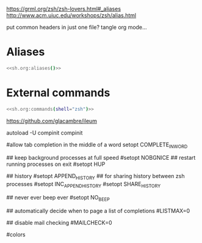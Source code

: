 #+property: header-args :tangle ~/.config/zsh/.zshrc :mkdirp yes
#+startup: content


https://grml.org/zsh/zsh-lovers.html#_aliases
http://www.acm.uiuc.edu/workshops/zsh/alias.html

  # bind -x '"...": exec zsh

put common headers in just one file? tangle org mode...
* Aliases
#+begin_src zsh :noweb yes
<<sh.org:aliases()>>
#+end_src

* External commands
#+begin_src zsh :noweb yes
<<sh.org:commands(shell="zsh")>>
#+end_src

https://github.com/glacambre/ileum

autoload -U compinit
compinit

#allow tab completion in the middle of a word
setopt COMPLETE_IN_WORD

## keep background processes at full speed
#setopt NOBGNICE
## restart running processes on exit
#setopt HUP

## history
#setopt APPEND_HISTORY
## for sharing history between zsh processes
#setopt INC_APPEND_HISTORY
#setopt SHARE_HISTORY

## never ever beep ever
#setopt NO_BEEP

## automatically decide when to page a list of completions
#LISTMAX=0

## disable mail checking
#MAILCHECK=0

# autoload -U colors
#colors
